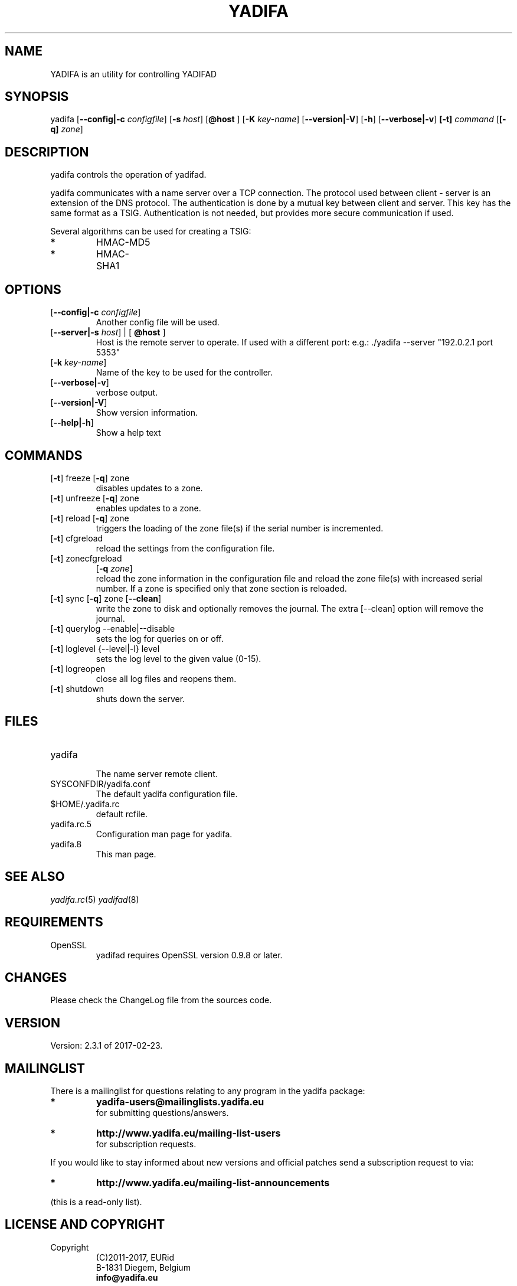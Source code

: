 '\" t
.\" Manual page created with latex2man on Thu Jul 14 18:39:49 CEST 2017
.\" NOTE: This file is generated, DO NOT EDIT.
.de Vb
.ft CW
.nf
..
.de Ve
.ft R

.fi
..
.TH "YADIFA" "8" "2017\-02\-23" "YADIFA " "YADIFA "
.SH NAME

.PP
YADIFA
is an utility for controlling YADIFAD 
.PP
.SH SYNOPSIS

.PP
yadifa
[\fB\-\-config|\-c\fP\fI configfile\fP]
[\fB\-s\fP\fI host\fP]
[\fB@host \fP]
[\fB\-K\fP\fI key\-name\fP]
[\fB\-\-version|\-V\fP]
[\fB\-h\fP]
[\fB\-\-verbose|\-v\fP]
\fB[\-t]\fP\fI command\fP
[\fB[\-q]\fP\fI zone\fP]
.PP
.SH DESCRIPTION

yadifa
controls the operation of yadifad\&.
.PP
yadifa
communicates with a name server over a TCP connection. The protocol used between client \- server is an extension of the DNS protocol. The authentication is done by a mutual key between client and server. This key has the same format as a TSIG. Authentication is not needed, but provides more secure communication if used. 
.PP
Several algorithms can be used for creating a TSIG: 
.TP
.B *
HMAC\-MD5 
.TP
.B *
HMAC\-SHA1 
.PP
.SH OPTIONS

.TP
[\fB\-\-config|\-c \fP\fIconfigfile\fP]
 Another config file will be used. 
.TP
[\fB\-\-server|\-s \fP\fIhost\fP] | [\fB @host \fP]
 Host is the remote server to operate. 
If used with a different port: e.g.: \&./yadifa \-\-server "192.0.2.1 port 5353" 
.TP
[\fB\-k \fP\fIkey\-name\fP]
 Name of the key to be used for the controller. 
.TP
[\fB\-\-verbose|\-v\fP]
 verbose output. 
.TP
[\fB\-\-version|\-V\fP]
 Show version information. 
.TP
[\fB\-\-help|\-h\fP]
 Show a help text 
.PP
.SH COMMANDS

.PP
.TP
[\fB\-t\fP] freeze [\fB\-q\fP] zone
 disables updates to a zone. 
.PP
.TP
[\fB\-t\fP] unfreeze [\fB\-q\fP] zone
 enables updates to a zone. 
.PP
.TP
[\fB\-t\fP] reload [\fB\-q\fP] zone
 triggers the loading of the zone file(s) if the serial number is incremented. 
.TP
[\fB\-t\fP] cfgreload
 reload the settings from the configuration file. 
.PP
.TP
[\fB\-t\fP] zonecfgreload 
[\fB\-q \fP\fIzone\fP]
 reload the zone information in the configuration file and reload the zone file(s) with increased serial number. 
If a zone is specified only that zone section is reloaded. 
.TP
[\fB\-t\fP] sync [\fB\-q\fP] zone [\fB\-\-clean\fP]
 write the zone to disk and optionally removes the journal. 
The extra [\-\-clean] option will remove the journal. 
.TP
[\fB\-t\fP] querylog \-\-enable|\-\-disable
 sets the log for queries on or off. 
.TP
[\fB\-t\fP] loglevel {\-\-level|\-l} level
 sets the log level to the given value (0\-15). 
.TP
[\fB\-t\fP] logreopen
 close all log files and reopens them. 
.TP
[\fB\-t\fP] shutdown
 shuts down the server. 
.PP
.SH FILES

.PP
.TP
yadifa
 The name server remote client. 
.TP
SYSCONFDIR/yadifa.conf
 The default yadifa configuration file. 
.TP
$HOME/.yadifa.rc
 default rcfile. 
.PP
.TP
yadifa.rc.5
 Configuration man page for yadifa\&.
.TP
yadifa.8
 This man page. 
.PP
.SH SEE ALSO

.PP
\fIyadifa.rc\fP(5)
\fIyadifad\fP(8)
.PP
.SH REQUIREMENTS

.PP
.TP
OpenSSL 
yadifad
requires OpenSSL version 0.9.8 or later. 
.PP
.SH CHANGES

Please check the ChangeLog
file from the sources code. 
.PP
.SH VERSION

.PP
Version: 2.3.1 of 2017\-02\-23\&.
.PP
.SH MAILINGLIST

There is a mailinglist for questions relating to any program in the yadifa package:
.br
.TP
.B *
\fByadifa\-users@mailinglists.yadifa.eu\fP
.br
for submitting questions/answers. 
.PP
.TP
.B *
\fBhttp://www.yadifa.eu/mailing\-list\-users\fP
.br
for subscription requests. 
.PP
If you would like to stay informed about new versions and official patches send a subscription request to 
via: 
.TP
.B *
\fBhttp://www.yadifa.eu/mailing\-list\-announcements\fP
.PP
(this is a read\-only list). 
.PP
.SH LICENSE AND COPYRIGHT

.PP
.TP
Copyright 
(C)2011\-2017, EURid
.br
B\-1831 Diegem, Belgium
.br
\fBinfo@yadifa.eu\fP
.PP
.SH AUTHORS

.PP
Gery Van Emelen 
.br
Email: \fBGery.VanEmelen@EURid.eu\fP
.br
Eric Diaz Fernandez 
.br
Email: \fBEric.DiazFernandez@EURid.eu\fP
.PP
WWW: \fBhttp://www.EURid.eu\fP
.PP
.\" NOTE: This file is generated, DO NOT EDIT.

